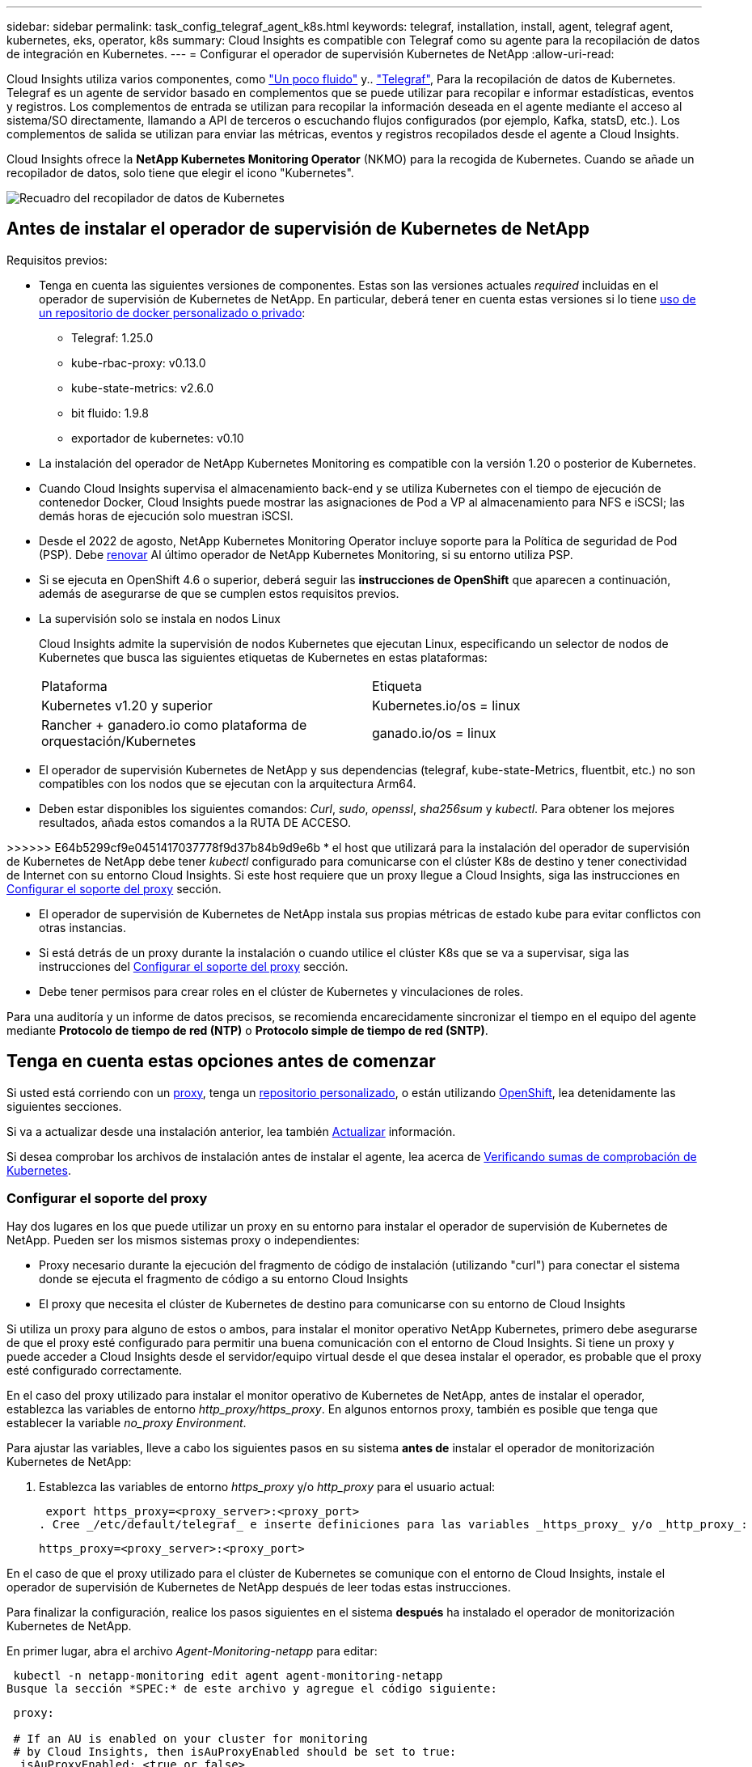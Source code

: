 ---
sidebar: sidebar 
permalink: task_config_telegraf_agent_k8s.html 
keywords: telegraf, installation, install, agent, telegraf agent, kubernetes, eks, operator, k8s 
summary: Cloud Insights es compatible con Telegraf como su agente para la recopilación de datos de integración en Kubernetes. 
---
= Configurar el operador de supervisión Kubernetes de NetApp
:allow-uri-read: 


[role="lead"]
Cloud Insights utiliza varios componentes, como link:https://docs.fluentbit.io/manual["Un poco fluido"] y.. link:https://docs.influxdata.com/telegraf/["Telegraf"], Para la recopilación de datos de Kubernetes. Telegraf es un agente de servidor basado en complementos que se puede utilizar para recopilar e informar estadísticas, eventos y registros. Los complementos de entrada se utilizan para recopilar la información deseada en el agente mediante el acceso al sistema/SO directamente, llamando a API de terceros o escuchando flujos configurados (por ejemplo, Kafka, statsD, etc.). Los complementos de salida se utilizan para enviar las métricas, eventos y registros recopilados desde el agente a Cloud Insights.


toc::[]
Cloud Insights ofrece la *NetApp Kubernetes Monitoring Operator* (NKMO) para la recogida de Kubernetes. Cuando se añade un recopilador de datos, solo tiene que elegir el icono "Kubernetes".

image:kubernetes_tile.png["Recuadro del recopilador de datos de Kubernetes"]



== Antes de instalar el operador de supervisión de Kubernetes de NetApp

[[nkmoversion]]
.Requisitos previos:
* Tenga en cuenta las siguientes versiones de componentes. Estas son las versiones actuales _required_ incluidas en el operador de supervisión de Kubernetes de NetApp. En particular, deberá tener en cuenta estas versiones si lo tiene <<using-a-custom-or-private-docker-repository,uso de un repositorio de docker personalizado o privado>>:
+
** Telegraf: 1.25.0
** kube-rbac-proxy: v0.13.0
** kube-state-metrics: v2.6.0
** bit fluido: 1.9.8
** exportador de kubernetes: v0.10


* La instalación del operador de NetApp Kubernetes Monitoring es compatible con la versión 1.20 o posterior de Kubernetes.
* Cuando Cloud Insights supervisa el almacenamiento back-end y se utiliza Kubernetes con el tiempo de ejecución de contenedor Docker, Cloud Insights puede mostrar las asignaciones de Pod a VP al almacenamiento para NFS e iSCSI; las demás horas de ejecución solo muestran iSCSI.
* Desde el 2022 de agosto, NetApp Kubernetes Monitoring Operator incluye soporte para la Política de seguridad de Pod (PSP). Debe <<actualizar,renovar>> Al último operador de NetApp Kubernetes Monitoring, si su entorno utiliza PSP.
* Si se ejecuta en OpenShift 4.6 o superior, deberá seguir las *instrucciones de OpenShift* que aparecen a continuación, además de asegurarse de que se cumplen estos requisitos previos.
* La supervisión solo se instala en nodos Linux
+
Cloud Insights admite la supervisión de nodos Kubernetes que ejecutan Linux, especificando un selector de nodos de Kubernetes que busca las siguientes etiquetas de Kubernetes en estas plataformas:

+
|===


| Plataforma | Etiqueta 


| Kubernetes v1.20 y superior | Kubernetes.io/os = linux 


| Rancher + ganadero.io como plataforma de orquestación/Kubernetes | ganado.io/os = linux 
|===
* El operador de supervisión Kubernetes de NetApp y sus dependencias (telegraf, kube-state-Metrics, fluentbit, etc.) no son compatibles con los nodos que se ejecutan con la arquitectura Arm64.
* Deben estar disponibles los siguientes comandos: _Curl_, _sudo_, _openssl_, _sha256sum_ y _kubectl_. Para obtener los mejores resultados, añada estos comandos a la RUTA DE ACCESO.


>>>>>> E64b5299cf9e0451417037778f9d37b84b9d9e6b * el host que utilizará para la instalación del operador de supervisión de Kubernetes de NetApp debe tener _kubectl_ configurado para comunicarse con el clúster K8s de destino y tener conectividad de Internet con su entorno Cloud Insights. Si este host requiere que un proxy llegue a Cloud Insights, siga las instrucciones en <<configuring-proxy-support,Configurar el soporte del proxy>> sección.

* El operador de supervisión de Kubernetes de NetApp instala sus propias métricas de estado kube para evitar conflictos con otras instancias.
* Si está detrás de un proxy durante la instalación o cuando utilice el clúster K8s que se va a supervisar, siga las instrucciones del <<configuring-proxy-support,Configurar el soporte del proxy>> sección.
* Debe tener permisos para crear roles en el clúster de Kubernetes y vinculaciones de roles.


Para una auditoría y un informe de datos precisos, se recomienda encarecidamente sincronizar el tiempo en el equipo del agente mediante *Protocolo de tiempo de red (NTP)* o *Protocolo simple de tiempo de red (SNTP)*.



== Tenga en cuenta estas opciones antes de comenzar

Si usted está corriendo con un <<configuring-proxy-support,proxy>>, tenga un <<using-a-custom-or-private-docker-repository,repositorio personalizado>>, o están utilizando <<openshift-instructions,OpenShift>>, lea detenidamente las siguientes secciones.

Si va a actualizar desde una instalación anterior, lea también <<actualizar,Actualizar>> información.

Si desea comprobar los archivos de instalación antes de instalar el agente, lea acerca de <<verifying-kubernetes-checksums,Verificando sumas de comprobación de Kubernetes>>.



=== Configurar el soporte del proxy

Hay dos lugares en los que puede utilizar un proxy en su entorno para instalar el operador de supervisión de Kubernetes de NetApp. Pueden ser los mismos sistemas proxy o independientes:

* Proxy necesario durante la ejecución del fragmento de código de instalación (utilizando "curl") para conectar el sistema donde se ejecuta el fragmento de código a su entorno Cloud Insights
* El proxy que necesita el clúster de Kubernetes de destino para comunicarse con su entorno de Cloud Insights


Si utiliza un proxy para alguno de estos o ambos, para instalar el monitor operativo NetApp Kubernetes, primero debe asegurarse de que el proxy esté configurado para permitir una buena comunicación con el entorno de Cloud Insights. Si tiene un proxy y puede acceder a Cloud Insights desde el servidor/equipo virtual desde el que desea instalar el operador, es probable que el proxy esté configurado correctamente.

En el caso del proxy utilizado para instalar el monitor operativo de Kubernetes de NetApp, antes de instalar el operador, establezca las variables de entorno _http_proxy/https_proxy_. En algunos entornos proxy, también es posible que tenga que establecer la variable _no_proxy Environment_.

Para ajustar las variables, lleve a cabo los siguientes pasos en su sistema *antes de* instalar el operador de monitorización Kubernetes de NetApp:

. Establezca las variables de entorno _https_proxy_ y/o _http_proxy_ para el usuario actual:
+
 export https_proxy=<proxy_server>:<proxy_port>
. Cree _/etc/default/telegraf_ e inserte definiciones para las variables _https_proxy_ y/o _http_proxy_:
+
 https_proxy=<proxy_server>:<proxy_port>


En el caso de que el proxy utilizado para el clúster de Kubernetes se comunique con el entorno de Cloud Insights, instale el operador de supervisión de Kubernetes de NetApp después de leer todas estas instrucciones.

Para finalizar la configuración, realice los pasos siguientes en el sistema *después* ha instalado el operador de monitorización Kubernetes de NetApp.

En primer lugar, abra el archivo _Agent-Monitoring-netapp_ para editar:

 kubectl -n netapp-monitoring edit agent agent-monitoring-netapp
Busque la sección *SPEC:* de este archivo y agregue el código siguiente:

[listing]
----
 proxy:

 # If an AU is enabled on your cluster for monitoring
 # by Cloud Insights, then isAuProxyEnabled should be set to true:
  isAuProxyEnabled: <true or false>

 # If your Operator install is behind a corporate proxy,
 # isTelegrafProxyEnabled should be set to true:
  isTelegrafProxyEnabled: <true or false>

 # If LOGS_COLLECTION is enabled on your cluster for monitoring
 # by CI, then isFluentbitProxyEnabled should be set to true:
  isFluentbitProxyEnabled: <true or false>

 # Set the following values according to your proxy login:
  password: <password for proxy, optional>
  port: <port for proxy>
  server: <server for proxy>
  username: <username for proxy, optional

 # In the noProxy section, enter a comma-separated list of
 # IP addresses and/or resolvable hostnames that should bypass
 # the proxy:
  noProxy: <comma separated list>
----


=== Uso de un repositorio de Docker personalizado o privado

De forma predeterminada, la configuración del operador de monitorización Kubernetes de NetApp extraerá imágenes de contenedores de los registros públicos. Si tiene un clúster de Kubernetes utilizado como objetivo de la supervisión, Además, ese clúster se configura para extraer solo imágenes de contenedor de un repositorio o registro de contenedores Docker personalizado o privado, debe configurar el acceso a los contenedores que necesita el operador de supervisión de Kubernetes de NetApp para que se puedan ejecutar los comandos necesarios.

Siga las siguientes instrucciones para posicionar las imágenes del contenedor previamente en su registro y modificar la configuración del operador de NetApp Kubernetes Monitoring para acceder a dichas imágenes. Sustituya el espacio de nombres de instalación elegido en los siguientes comandos si difiere del espacio de nombres predeterminado de “supervisión de netapp”.

. Obtenga el secreto del docker:
+
 kubectl -n netapp-monitoring get secret docker -o yaml
. Copie y pegue el valor de _.dockerconfigjson:_ del resultado del comando anterior.
. Descodificar el secreto del docker:
+
 echo <paste from _.dockerconfigjson:_ output above> | base64 -d


El resultado de esto estará en el siguiente formato JSON:

....
{ "auths":
  {"docker.<cluster>.cloudinsights.netapp.com" :
    {"username":"<tenant id>",
     "password":"<password which is the CI API token>",
     "auth"    :"<encoded username:password basic auth token. This is internal to docker>"}
  }
}
....
Inicie sesión en el repositorio docker:

....
docker login docker.<cluster>.cloudinsights.netapp.com (from step #2) -u <username from step #2>
password: <password from docker secret step above>
....
Tire de la imagen del operador docker desde Cloud Insights. Asegúrese de que el número de versión de _netapp-Monitoring_ sea actual:

 docker pull docker.<cluster>.cloudinsights.netapp.com/netapp-monitoring:<version>
Busque el campo _netapp-Monitoring_ <version> mediante el comando siguiente:

 kubectl -n netapp-monitoring describe deployment monitoring-operator | grep -i "image:" |grep netapp-monitoring
Introduzca la imagen del operador docker en el repositorio de su proveedor de servicios de empresa/local/privado de acuerdo con las políticas de su empresa.

Descargue todas las dependencias de código abierto en su registro de docker privado. Es necesario descargar las siguientes imágenes de código abierto. Consulte <<before-installing-the-netapp-kubernetes-monitoring-operator,Requisitos previos>> de la sección anterior para las versiones más actuales de estos componentes:

....
docker pull docker.<cluster>.cloudinsights.netapp.com/telegraf:<telegraf version>
docker pull docker.<cluster>.cloudinsights.netapp.com/kube-rbac-proxy:<kube-rbac-proxy version>
docker pull docker.<cluster>.cloudinsights.netapp.com/kube-state-metrics:<kube-state-metrics version>
....
Si el bit fluido está activado, también descargue:

....
docker pull docker.<cluster>.cloudinsights.netapp.com/fluent-bit:<fluent-bit version>
docker pull docker.<cluster>.cloudinsights.netapp.com/kubernetes-event-exporter:<kubernetes-event-exporter version>
....
Edite la implementación del operador de supervisión y modifique todas las referencias de imagen para utilizar la nueva ubicación de repo de docker:

....
image: <docker repo of the enterprise/corp docker repo>/kube-rbac-proxy:<kube-rbac-proxy version>
image: <docker repo of the enterprise/corp docker repo>/netapp-monitoring:<version>
....
Edite la CR del agente para reflejar la nueva ubicación de repo de docker.

 kubectl -n netapp-monitoring edit agent agent-monitoring-netapp
....
docker-repo: <docker repo of the enterprise/corp docker repo>
dockerRepoSecret: <optional: name of the docker secret of enterprise/corp docker repo, this secret should be already created on the k8s cluster in the same namespace>
....
En la sección _SPEC:_, realice los siguientes cambios:

....
spec:
  telegraf:
    - name: ksm
      substitutions:
        - key: k8s.gcr.io
          value: <same as "docker-repo" field above>
....


=== Instrucciones de OpenShift

Si se ejecuta en OpenShift 4.6 o superior, debe cambiar la configuración de "modo privilegiado". Ejecute el siguiente comando para abrir el agente para editarlo. Si se utiliza un espacio de nombres distinto a "netapp-Monitoring", especifique ese espacio de nombres en la línea de comandos:

 kubectl edit agent agent-monitoring-netapp -n netapp-monitoring
En el archivo, cambie _Privileged-mode: FALSE_ a _Privileged-mode: True_

OpenShift puede implementar un nivel de seguridad añadido que puede bloquear el acceso a algunos componentes de Kubernetes.



== Instalación del operador de supervisión Kubernetes de NetApp

image:NKMO_Install_Instructions.png["Instalación basada en el operador"]

.Pasos para instalar el agente del operador de NetApp Kubernetes Monitoring en Kubernetes:
. Introduzca un nombre de clúster y un espacio de nombres únicos. Si lo es <<actualizar,actualizar>> En el agente basado en scripts o en un operador de Kubernetes anterior, utilice el mismo nombre de clúster y espacio de nombres.
. Una vez introducidos, puede copiar el fragmento de instalador de agentes
. Haga clic en el botón para copiar este fragmento en el portapapeles.
. Pegue el fragmento en una ventana _bash_ y ejecútelo. Tenga en cuenta que el fragmento tiene una clave única y es válido durante 24 horas.
. La instalación se realiza automáticamente. Cuando finalice, haga clic en el botón _Complete Setup_.



NOTE: La configuración está incompleta hasta que usted <<configuring-proxy-support,configure su proxy>>.


NOTE: Si dispone de un repositorio personalizado, debe seguir las instrucciones de <<using-a-custom-or-private-docker-repository,Uso de un repositorio de Docker personalizado/privado>>.



== Actualizar


NOTE: Si tiene un agente basado en scripts instalado previamente, _debe_ actualizar al operador de supervisión de Kubernetes de NetApp.



=== Actualizar desde un agente basado en scripts al operador de supervisión Kubernetes de NetApp

Para actualizar el agente telegraf, realizar lo siguiente:

. Anote el nombre del clúster según lo reconoce Cloud Insights. Puede ver el nombre del clúster ejecutando el siguiente comando. Si el espacio de nombres no es el predeterminado (_ci-Monitoring_), sustituya el espacio de nombres apropiado:
+
 kubectl -n ci-monitoring get cm telegraf-conf -o jsonpath='{.data}' |grep "kubernetes_cluster ="


. Guarde el nombre del clúster K8S para utilizarlo durante la instalación de la solución de monitorización basada en el operador K8S para garantizar la continuidad de los datos.
+
Si no recuerda el nombre del clúster K8s en CI, puede extraerlo de la configuración guardada con la siguiente línea de comandos:

+
 cat /tmp/telegraf-configs.yaml | grep kubernetes_cluster | head -2
. Quite la supervisión basada en scripts
+
Para desinstalar el agente basado en scripts de Kubernetes, haga lo siguiente:

+
Si el espacio de nombres de monitorización se utiliza únicamente para Telegraf:

+
 kubectl --namespace ci-monitoring delete ds,rs,cm,sa,clusterrole,clusterrolebinding -l app=ci-telegraf
+
 kubectl delete ns ci-monitoring
+
Si el espacio de nombres de monitorización se utiliza con otros fines además de Telegraf:

+
 kubectl --namespace ci-monitoring delete ds,rs,cm,sa,clusterrole,clusterrolebinding -l app=ci-telegraf
. <<installing-the-netapp-kubernetes-monitoring-operator,Instale>> El operador actual. Asegúrese de utilizar el mismo nombre de clúster anotado en el paso 1 anterior.




=== Actualice al operador de supervisión Kubernetes de NetApp más reciente

Para actualizaciones de instalación basadas en el operador, ejecute los siguientes comandos:

* Anote el nombre del clúster según lo reconoce Cloud Insights. Puede ver el nombre del clúster ejecutando el siguiente comando. Si el espacio de nombres no es el valor predeterminado (_netapp-Monitoring_), reemplace el espacio de nombres correspondiente:
+
 kubectl -n netapp-monitoring get agent -o jsonpath='{.items[0].spec.cluster-name}'


<<to-remove-the-netapp-kubernetes-monitoring-operator,Desinstalar>> El operador actual.

<<installing-the-netapp-kubernetes-monitoring-operator,Instale>> El operador más reciente. Utilice el mismo nombre de clúster y asegúrese de extraer nuevas imágenes de contenedor si ha configurado un repo personalizado.



== Detención e inicio del operador de supervisión Kubernetes de NetApp

Para detener al operador de supervisión de Kubernetes de NetApp:

 kubectl -n netapp-monitoring scale deploy monitoring-operator --replicas=0
Para iniciar el operador de NetApp Kubernetes Monitoring:

 kubectl -n netapp-monitoring scale deploy monitoring-operator --replicas=1


== Desinstalando


NOTE: Si se ejecuta en un agente de Kubernetes basado en scripts instalado previamente, debe hacerlo <<actualizar,renovar>> Al operador de supervisión de Kubernetes de NetApp.



=== Para quitar el agente basado en secuencias de comandos obsoleto

Tenga en cuenta que estos comandos utilizan el espacio de nombres predeterminado "ci-Monitoring". Si ha definido su propio espacio de nombres, sustituya este espacio de nombres en estos y todos los comandos y archivos subsiguientes.

Para desinstalar el agente basado en scripts de Kubernetes (por ejemplo, cuando actualice al operador de NetApp Kubernetes Monitoring), haga lo siguiente:

Si el espacio de nombres de monitorización se utiliza únicamente para Telegraf:

 kubectl --namespace ci-monitoring delete ds,rs,cm,sa,clusterrole,clusterrolebinding -l app=ci-telegraf
 kubectl delete ns ci-monitoring
Si el espacio de nombres de monitorización se utiliza con otros fines además de Telegraf:

 kubectl --namespace ci-monitoring delete ds,rs,cm,sa,clusterrole,clusterrolebinding -l app=ci-telegraf


=== Para quitar el operador de supervisión Kubernetes de NetApp

Tenga en cuenta que el espacio de nombres predeterminado para el operador de supervisión Kubernetes de NetApp es "Supervisión de netapp". Si ha definido su propio espacio de nombres, sustituya este espacio de nombres en estos y todos los comandos y archivos subsiguientes.

Las versiones más recientes del operador de supervisión se pueden desinstalar con los siguientes comandos:

....
kubectl delete agent -A -l installed-by=nkmo-<name-space>
kubectl delete ns,clusterrole,clusterrolebinding,crd -l installed-by=nkmo-<name-space>
....
Si el primer comando devuelve “no se han encontrado recursos”, utilice las siguientes instrucciones para desinstalar versiones anteriores del operador de supervisión.

Ejecute cada uno de los comandos siguientes en orden. Dependiendo de su instalación actual, algunos de estos comandos pueden devolver mensajes de ‘no se ha encontrado el objeto’. Estos mensajes pueden ignorarse con seguridad.

....
kubectl -n <NAMESPACE> delete agent agent-monitoring-netapp
kubectl delete crd agents.monitoring.netapp.com
kubectl -n <NAMESPACE> delete role agent-leader-election-role
kubectl delete clusterrole agent-manager-role agent-proxy-role agent-metrics-reader <NAMESPACE>-agent-manager-role <NAMESPACE>-agent-proxy-role <NAMESPACE>-cluster-role-privileged
kubectl delete clusterrolebinding agent-manager-rolebinding agent-proxy-rolebinding agent-cluster-admin-rolebinding <NAMESPACE>-agent-manager-rolebinding <NAMESPACE>-agent-proxy-rolebinding <NAMESPACE>-cluster-role-binding-privileged
kubectl delete <NAMESPACE>-psp-nkmo
kubectl delete ns <NAMESPACE>
....
Si una restricción de contexto de seguridad se creó manualmente para una instalación de Telegraf basada en secuencias de comandos:

 kubectl delete scc telegraf-hostaccess


== Acerca de las métricas de estado de Kube

El operador de supervisión NetApp Kubernetes instala el métrica del estado kube automáticamente; no es necesario realizar la interacción con el usuario.



=== Contadores de mediciones de estado kube

Utilice los siguientes vínculos para acceder a la información de estos contadores de métricas de estado de kube:

. https://github.com/kubernetes/kube-state-metrics/blob/master/docs/configmap-metrics.md["Métricas de ConfigMap"]
. https://github.com/kubernetes/kube-state-metrics/blob/master/docs/daemonset-metrics.md["DemonSet Metrics"]
. https://github.com/kubernetes/kube-state-metrics/blob/master/docs/deployment-metrics.md["Métricas de puesta en marcha"]
. https://github.com/kubernetes/kube-state-metrics/blob/master/docs/ingress-metrics.md["Métricas de entrada"]
. https://github.com/kubernetes/kube-state-metrics/blob/master/docs/namespace-metrics.md["Métricas de espacio de nombres"]
. https://github.com/kubernetes/kube-state-metrics/blob/master/docs/node-metrics.md["Métricas de nodo"]
. https://github.com/kubernetes/kube-state-metrics/blob/master/docs/persistentvolume-metrics.md["Métricas de volúmenes persistentes"]
. https://github.com/kubernetes/kube-state-metrics/blob/master/docs/persistentvolumeclaim-metrics.md["Métricas de reclamaciones de volumen persistente"]
. https://github.com/kubernetes/kube-state-metrics/blob/master/docs/pod-metrics.md["Métricas de POD"]
. https://github.com/kubernetes/kube-state-metrics/blob/master/docs/replicaset-metrics.md["Métricas replicaset"]
. https://github.com/kubernetes/kube-state-metrics/blob/master/docs/secret-metrics.md["Métricas secretas"]
. https://github.com/kubernetes/kube-state-metrics/blob/master/docs/service-metrics.md["Métricas de servicio"]
. https://github.com/kubernetes/kube-state-metrics/blob/master/docs/statefulset-metrics.md["Métricas de Statilusionados Set"]




== Verificando sumas de comprobación de Kubernetes

El instalador del agente de Cloud Insights realiza comprobaciones de integridad, pero algunos usuarios pueden querer realizar sus propias verificaciones antes de instalar o aplicar artefactos descargados. Para realizar una operación de sólo descarga (a diferencia de la descarga e instalación predeterminadas), estos usuarios pueden editar el comando de instalación del agente obtenido de la interfaz de usuario y eliminar la opción de instalación final.

Siga estos pasos:

. Copie el fragmento de instalador del agente como se indica.
. En lugar de pegar el fragmento en una ventana de comandos, péguelo en un editor de texto.
. Retire el “--install” final del comando.
. Copie el comando entero desde el editor de texto.
. Ahora péguela en la ventana de comandos (en un directorio de trabajo) y ejecútela.
+
** Descargar e instalar (predeterminado):
+
 installerName=cloudinsights-kubernetes.sh … && sudo -E -H ./$installerName --download –-install
** Solo descarga:
+
 installerName=cloudinsights-kubernetes.sh … && sudo -E -H ./$installerName --download




El comando download-only descargará todos los artefactos necesarios de Cloud Insights al directorio de trabajo. Los artefactos incluyen, pero no se pueden limitar a:

* una secuencia de comandos de instalación
* un archivo de entorno
* Archivos YAML
* un archivo de suma de comprobación firmado (sha256.firmadas)
* Un archivo PEM (netapp_cert.pem) para la verificación de firmas


La secuencia de comandos de instalación, el archivo de entorno y los archivos YAML se pueden verificar mediante inspección visual.

El archivo PEM puede verificarse confirmando que su huella digital es la siguiente:

 E5:FB:7B:68:C0:8B:1C:A9:02:70:85:84:C2:74:F8:EF:C7:BE:8A:BC
Más específicamente,

 openssl x509 -fingerprint -sha1 -noout -inform pem -in netapp_cert.pem
El archivo de suma de comprobación firmado se puede verificar mediante el archivo PEM:

 openssl smime -verify -in sha256.signed -CAfile netapp_cert.pem -purpose any
Una vez que todos los artefactos han sido verificados satisfactoriamente, la instalación del agente se puede iniciar ejecutando:

 sudo -E -H ./<installation_script_name> --install


== Ajuste del operador

Puede ajustar el operador de supervisión Kubernetes de NetApp para obtener un rendimiento óptimo ajustando ciertas variables para recursos personalizados. Para obtener instrucciones y listas de las variables que puede ajustar, consulte el archivo README incluido con el paquete de instalación. Después de instalar el operador, utilice el siguiente comando para ver el README:

 kubectl exec -c manager -it <operator-pod-name> -n <namespace> -- cat configs/substitution-vars/README.txt


== Resolución de problemas

Algunos puntos para intentar si tiene problemas para configurar el operador de supervisión de Kubernetes de NetApp:

[cols="2*"]
|===
| Problema: | Pruebe lo siguiente: 


| No veo un hipervínculo/conexión entre mi volumen persistente Kubernetes y el dispositivo de almacenamiento back-end correspondiente. Mi volumen persistente de Kubernetes se configura usando el nombre de host del servidor de almacenamiento. | Siga los pasos para desinstalar el agente de Telegraf existente y, a continuación, vuelva a instalar el último agente de Telegraf. Debe utilizar Telegraf versión 2.0 o posterior y Cloud Insights debe supervisar de forma activa el almacenamiento del clúster de Kubernetes. 


| Estoy viendo mensajes en los registros similares a los siguientes: E0901 15:21:39.962145 1 reflectores.go:178] k8s.io/kube-state-Metrics/internal/store/builder.go:352 43.168161: No se ha podido encontrar el recurso solicitado * v1.MutaingWebConfigurator: El servidor no pudo encontrar el recurso 15 178:21 352.kio/estado/waters.kio/go-watering.kio/go_list | Estos mensajes pueden aparecer si ejecuta métricas de estado kube versión 2.0.0 o posteriores con versiones de Kubernetes inferiores a 1.20. Para obtener la versión de Kubernetes: _Kubectl version_ para obtener la versión de kube-state-Metrics: _Kubectl get deployment/kube-state-Metrics -o jsonpath='{..image}'_ para evitar que estos mensajes ocurran, los usuarios pueden modificar su implementación de kube-state-Metrics para desactivar los siguientes arrendamientos: _Mulatingweblookingdeads puede usar específicamente las configuraciones de webs_. Recursos=certififeligingRequests,configmaps,cronjobs,demonsets,despliegues,Endpoints,horizontal,podautocalers,ingesses,trabajos,limitrangos, espacios de nombres,networkpolds,nodos,persistenteclaims,persistentvolumes,podritionmars,poss,poss,netmasposs,poss,poss,possitaposs,poss,poss,posavapposs,poss,poss,poss,poss,poss,poss,netmasposs,poss,possitaposs,possita,poss,poss,poss,possitaposs,poss,poss,possita,poss,poss,poss,possitaposs,poss,possita,poss,poss,possita,poss,possita,poss,poss,possita,poss,poss,possita,possi validarconexiones web, volumeadjuntos" 


| Veo mensajes de error de Telegraf que se parecen a lo siguiente, pero Telegraf se inicia y ejecuta: Oct 11 14:23:41 ip-172-31-39-47 systemd[1]: Se ha iniciado el agente de servidor basado en plugin para informar las métricas en InfluxDB. Oct 11 14:23:41 ip-172-31-39-47 telegraf[1827]: Time="2021-10-11T14:23:41Z" level=error msg="no se pudo crear el directorio de caché. /etc/telegraf/.cache/snowflake, err: mkdir /etc/telegraf/.ca che: permiso denegado. Ignorado\n" func="gosnowflake.(*defaultLogger).Errorf" file="log.go:120" Oct 11 14:23:41 ip-172-31-39-47 telegraf[1827]: Time="2021-10-11T14:23:41Z" level=error msg="no se ha podido abrir. Ignorada. Open /etc/telegraf/.cache/snowflake/ocsp_response_cache.json: Ningún archivo o directorio\n" func="gosnowflake.(*defaultLogger).Errorf" file="log.go:120" Oct 11 14:23:41 ip-172-31-39-47 telegraf[1827 23]: 2021-11Z:10 Arranque de Telegraf 1.19.3 | Este es un problema conocido. Consulte link:https://github.com/influxdata/telegraf/issues/9407["Este artículo de GitHub"] para obtener más detalles. Mientras Telegraf esté activo y en funcionamiento, los usuarios pueden ignorar estos mensajes de error. 


| En Kubernetes, My Telegraf pod/s notifican el siguiente error: "Error al procesar mountstats info: Error al abrir el archivo mountstats: /Hostfs/proc/1/mountstats, error: Open /hostfs/proc/1/mountstats: Permission denegado" | Si SELinux está activado y se está aplicando, es probable que impida que los POD(s) de Telegraf accedan al archivo /proc/1/mountstats en los nodos de Kubernetes. Para relajar esta restricción, edite el agente (`kubectl edit agent agent-monitoring-netapp`), y cambie "privileged-mode: false" a "privileged-mode: true" 


| En Kubernetes, mi pod Telegraf ReplicaSet informa del siguiente error: [inputs.prometheus] error en el plugin: No se pudo cargar keypair /etc/kubernetes/pki/etcd/Server.crt:/etc/kubernetes/pki/etcd/Server.key: Open /etc/kubernetes/pki/etcd/Server.crt: No existe ese archivo o directorio | El Pod Telegraf ReplicaSet está diseñado para ejecutarse en un nodo designado como maestro o etcd. Si el Pod ReplicaSet no se está ejecutando en uno de estos nodos, obtendrá estos errores. Compruebe si los nodos maestro/etcd tienen sugerencias. Si lo hacen, añada las toleraciones necesarias al Telegraf ReplicaSet, telegraf-rs. Por ejemplo, edite ReplicaSet... kubectl edite rs telegraf-rs... y añada las toleraciones adecuadas a la especificación. A continuación, reinicie el Pod ReplicaSet. 


| Tengo un entorno PSP/PSA. ¿Afecta esto a mi operador de supervisión? | Si el clúster de Kubernetes funciona con una política de seguridad del Pod (PSP) o una admisión de seguridad del pod (PSA) in situ, debe actualizarlo al operador más reciente de NetApp Kubernetes Monitoring. Siga estos pasos para actualizar a la NKMO actual con soporte para PSP/PSA: 1. <<uninstalling,Desinstalar>> El operador de supervisión anterior: Kubectl delete agent-Monitoring-netapp -n NetApp-Monitoring kubectl delete netapp-Monitoring kubectl delete crd agents.monitoring.netapp.com kubectl delete clusterrole agent-Manager-role agente-proxy-agent-leMetrics-lector-kuctl delete clusterroleagent-Manager-roleered agent-proxy-errole2. <<installing-the-netapp-kubernetes-monitoring-operator,Instale>> la última versión del operador de supervisión. 


| Me encontré con problemas al intentar desplegar la NKMO y tengo PSP/PSA en uso. | 1. Edite el agente con el siguiente comando: Kubectl -n <name-space> edit agent 2. Marque "Security-policy-enabled" como "false". Esto desactivará las políticas de seguridad de Pod y la admisión de seguridad de Pod y permitirá la implementación de NKMO. Confirme utilizando los siguientes comandos: Kubectl Get psp (debería mostrar la política de seguridad de Pod eliminada) knotbtl get all -n <namespace> | grep -i psp (debería mostrar que no se encuentra nada) 


| Se han visto errores "ImagePullBackoff" | Puede observar estos errores si dispone de un repositorio de Docker personalizado o privado y aún no ha configurado el operador de supervisión de Kubernetes de NetApp para que lo reconozca correctamente. <<using-a-custom-or-private-docker-repository,Leer más>> acerca de la configuración para repo personalizado/privado. 
|===
Puede encontrar información adicional en link:concept_requesting_support.html["Soporte técnico"] o en la link:https://docs.netapp.com/us-en/cloudinsights/CloudInsightsDataCollectorSupportMatrix.pdf["Matriz de compatibilidad de recopilador de datos"].
